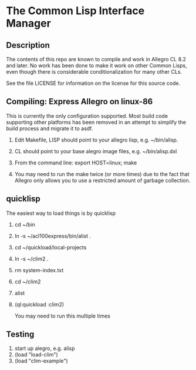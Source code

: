 
* The Common Lisp Interface Manager

** Description
   The contents of this repo are known to compile and work in Allegro
   CL 8.2 and later.  No work has been done to make it work on other
   Common Lisps, even though there is considerable conditionalization
   for many other CLs.

   See the file LICENSE for information on the license for this source
   code.

** Compiling: Express Allegro on linux-86
   This is currently the only configuration supported.  Most build
   code supporting other platforms has been removed in an attempt to
   simplify the build process and migrate it to asdf.
   1. Edit Makefile, LISP should point to your allegro lisp, e.g. ~/bin/alisp.
   2. CL should point to your base alegro image files, e.g. ~/bin/alisp.dxl
      
   3. From the command line:
      export HOST=linux; make
   4. You may need to run the make twice (or more times) due to the
      fact that Allegro only allows you to use a restricted amount of
      garbage collection.

** quicklisp
   The easiest way to load things is by quicklisp

   1. cd ~/bin
   2. ln -s ~/acl100express/bin/alist .
   3. cd ~/quickload/local-projects
   4. ln -s ~/clim2 .
   5. rm system-index.txt
   6. cd ~/clim2
   7. alist
   8. (ql:quickload :clim2)

      You may need to run this multiple times

** Testing

   1. start up alegro, e.g.
      alisp
   2. (load "load-clim")
   3. (load "clim-example")

   
